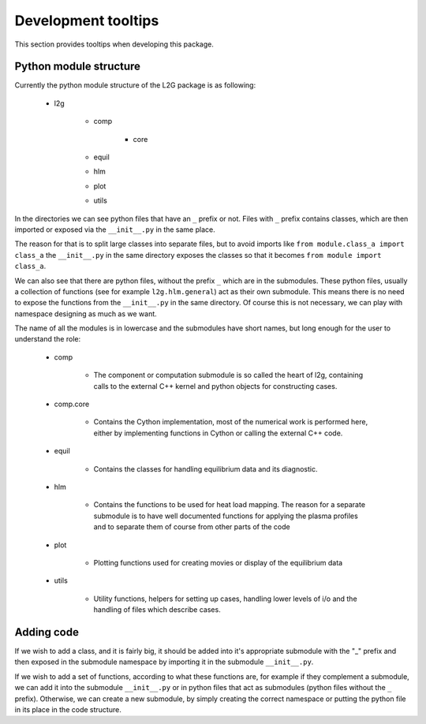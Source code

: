 ####################
Development tooltips
####################

This section provides tooltips when developing this package.

***********************
Python module structure
***********************

Currently the python module structure of the L2G package is as following:

 * l2g

    - comp

       + core

    - equil
    - hlm
    - plot
    - utils

In the directories we can see python files that have an ``_`` prefix or not.
Files with ``_`` prefix contains classes, which are then imported or exposed
via the ``__init__.py`` in the same place.

The reason for that is to split large classes into separate files, but to avoid
imports like ``from module.class_a import class_a`` the ``__init__.py`` in the
same directory exposes the classes so that it becomes
``from module import class_a``.

We can also see that there are python files, without the prefix ``_`` which
are in the submodules. These python files, usually a collection of functions
(see for example ``l2g.hlm.general``) act as their own submodule. This means
there is no need to expose the functions from the ``__init__.py`` in the same
directory. Of course this is not necessary, we can play with namespace
designing as much as we want.

The name of all the modules is in lowercase and the submodules have short
names, but long enough for the user to understand the role:

 - comp

    + The component or computation submodule is so called the heart of l2g,
      containing calls to the external C++ kernel and python objects for
      constructing cases.
 - comp.core

    + Contains the Cython implementation, most of the numerical work is
      performed here, either by implementing functions in Cython or calling the
      external C++ code.
 - equil

    + Contains the classes for handling equilibrium data and its diagnostic.
 - hlm

    + Contains the functions to be used for heat load mapping. The reason for
      a separate submodule is to have well documented functions for applying
      the plasma profiles and to separate them of course from other parts of
      the code
 - plot

    + Plotting functions used for creating movies or display of the equilibrium
      data
 - utils

    + Utility functions, helpers for setting up cases, handling lower levels of
      i/o and the handling of files which describe cases.

***********
Adding code
***********

If we wish to add a class, and it is fairly big, it should be added into it's
appropriate submodule with the "_" prefix and then exposed in the submodule
namespace by importing it in the submodule ``__init__.py``.

If we wish to add a set of functions, according to what these functions are,
for example if they complement a submodule, we can add it into the submodule
``__init__.py`` or in python files that act as submodules (python files
without the ``_`` prefix). Otherwise, we can create a new submodule, by simply
creating the correct namespace or putting the python file in its place in the
code structure.

.. todo::

   Improve tooltips